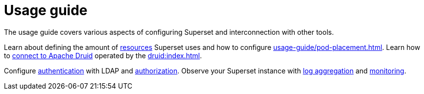 = Usage guide
:page-aliases: usage.doc

The usage guide covers various aspects of configuring Superset and interconnection with other tools.

Learn about defining the amount of xref:usage-guide/storage-resource-configuration.adoc[resources] Superset uses and how to configure xref:usage-guide/pod-placement.adoc[]. Learn how to xref:usage-guide/connecting-druid.adoc[connect to Apache Druid] operated by the xref:druid:index.adoc[].

Configure xref:usage-guide/security.adoc#authentication[authentication] with LDAP and xref:usage-guide/security.adoc#authorization[authorization]. Observe your Superset instance with xref:usage-guide/logging.adoc[log aggregation] and xref:usage-guide/monitoring.adoc[monitoring].
